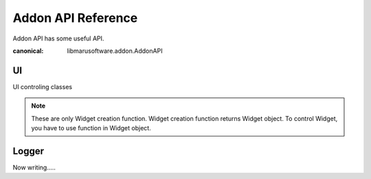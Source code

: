 Addon API Reference
===================
Addon API has some useful API.

.. class:: AddonAPI

    :canonical: libmarusoftware.addon.AddonAPI

    .. attribute:: api_ver
        :type: int

        Addon API Version
    
    .. attribute:: api_ver_minor
        :type: int

        Addon API Minor Version

    .. attribute:: name
        :type: str
        
        Addon Name

    .. attribute:: logger
        :type: Logger
        :canonical: libmarusoftware.core.Logger

        Logger object for addon

    .. attribute:: appinfo
        :type: dict

        Marutools runtime infomation
    
    .. attribute:: ext
        :type: str

        Open file extention
    
    .. attribute:: ui
        :type: UI
        :canonical: libmarusoftware.addon.UI

        UI controler
    
    .. attribute:: app 
        :type: Core

        Marutools Core
    
    .. attribute:: saved
        :type: bool

        Flag for is saved file.

==
UI
==

UI controling classes

.. note::
    These are only Widget creation function.
    Widget creation function returns Widget object.
    To control Widget, you have to use function in Widget object.

.. class:: UI

    .. attribute:: parent

        Parent UI object. If not having, it is `None`.
    
    .. attribute:: type
        :type: str

        | UI object type. UI object is showing Frame widget or window.
        | ``main``: Main window
        | ``frame``: Frame widget
        | ``dialog``: Dialog widget(like Warning window...)
        | ``sub``: Sub window
    
    .. attribute:: backend
        :type: str

        | Backend name.
        | ``tkinter``:tkinter GUI library
    
    .. method:: changeTitle(title)

        Change window title.

        .. warning:: 
            This works successfully only when UI object type is ``main`` or ``sub``

        :param str title: Title to set.

    .. method:: changeIcon(icon_path)

        Change window icon(it's on title bar and task bar).

        .. warning::
            This works successfully only when UI object type is ``main`` or ``sub``
        
        :param str title: Icon file path to set.

    .. method:: fullscreen(tf=None)

        Change window to fullscreen.

        .. warning::
            This works successfully only when UI object type is ``main`` or ``sub``

        :param bool tf: True to fullscreen. False to fullscreen. default(None) to nomal size.
    
    .. method:: changeSize(size)

        Change window size.

        .. warning::
            This works successfully only when UI object type is ``main`` or ``sub``

        :param str size: ``{width}x{height}+{x}+{y}``
    
    .. method:: uisetting(frame, txt)

        The widget for UI setting.

        :param libmarusoftware.Frame frame: Frame to show settings.
        :param Lang txt: l10n text in dict like object

    .. method:: setcallback(name, callback)

        Set callback.

        :param str name: | Callback name.
                         | ``close``: Fire on close window.
                         | ``macos_help``: Click help menu button on Macos
                         | ``macos_settings``:Click settings menu button on Macos
        :param callable callback: Callback function.

    .. method:: makeSubwindow(dialog=False, **options)

        Make Subwindow

        :param bool dialog: Dialog mode.
    
    .. method:: close()

        Close window/frame.
    
    .. method:: wait()

        Wait until close window.

        .. warning::
            This works successfully only when UI object type is ``main`` or ``sub``
    
    .. method:: exist()

        Return whether the window/frame is open.

        :return: whether the window/frame is open.
        :rtype: bool

    .. method:: mainloop()

        Window Mainloop.

        .. warning::
            This works successfully only when UI object type is ``main``.
            And also, must NOT BE run twice or above.

    .. method:: Frame()
        
        Frame widget.

        :return: Frame widget object
        :rtype: UI
    
    .. method:: Label(label=None)

        Label widget.

        :param str label: Label text
        :return: Label widget object
        :rtype: WidgetBase
    
    .. method:: Image(image=None)
        
        Image widget.

        :return: Image widget object
        :rtype: WidgetBase
    
    .. method:: Menu()

        Menu widget.

        :return: Menu widget object
        :rtype: Menu
    
    .. method:: Notebook()

        Notebook widget.

        :return: Notebook widget object
        :rtype: Notebook
    
    .. attribute:: Dialog
        :type: Dialog
    
    .. attribute:: Input
        :type: Input

.. class:: Dialog
    
    .. method:: askfile(multi=False, save=False)

        Ask filepath Dialog.

        :param bool multi: Multi selection enable/disable
        :param bool save: Save filepath(``True``) or Open filepath(``False``)
        :return: Filepath
        :rtype: str or None
    
    .. method:: askdir()

        Ask directory(folder) path Dialog.

        :return: Directory path
        :rtype: str
     
    .. method:: error()
        
        Show error Dialog.

    .. method:: info()

        Show infomation Dialog.
    
    .. method:: warn()

        Show warning Dialog.

    .. method:: question(type, title, message)

        Asking Dialog.

        :param str type: | Ask type.
                         | ``okcancel``: select "ok"(return ``True``) or "cancel"(return ``False``)
                         | ``retrycancel``: select "retry"(``True``) or "cancel"(``False``)
                         | ``yesno``: select "yes"(``True``) or "no"(``False``)
                         | ``yesnocancel``: select "yes"(``True``) or "no"(``False``) or "cancel"(``None``)
                         | ``text``: Input text. If cancel, return ``None``
        :param str title: Dialog title
        :param str message: Dialog message
        :return: Selected (or Inputed) value.
        :rtype: bool or str or None

.. class:: Input

    .. method:: Button(label="", command=None)

        Button widget.

        :param str label: Button label.
        :param callable command: Button on-clicking callback
        :return: Button widget object
        :rtype: Button

    .. method:: List

        List widget.

        :return: List widget object
        :rtype: List
    
    .. method:: Form(type="text", command=None)

        Text inputting widget.(just one line)

        :param str type: | Form type.
                         | ``text``: Normal plain text input.
                         | ``password``: Password input.
                         | ``filesave``: Save file asking.
                         | ``fileopen``: Open file asking.
                         | ``fileopenmulti``: Open file asking (multiple).
                         | ``filesavemulti``: Save file asking (multiple).
        :param callable command: Form on-changing callback
        :return: Form widget object.
        :rtype: Form

    .. method:: Text(scroll=True, command=None)

        Text inputting widget.(multi line)

        :param bool scroll: Scrollbar
        :param callable command: Text on-changing callback
        :param bool readonly: Readonly
        :return: Text widget object
        :rtype: Text
    
    .. method:: CheckButton(label=None, command=None, default=False)

        Check button widget.

        :param str label: Button label.
        :param callable command: CheckButton on-clicking callback
        :param bool default: Default value.
        :return: CheckButton widget object
        :rtype: CheckButton
    
    .. method:: Select(default="", command=None, values=[], inline=False, label="")

        Select widget.

        :param str default: Default value
        :param callable command: on-selecting callback
        :param List[str] values: Values to select
        :param bool inline: Inline mode
        :param str label: Select label(on left)
        :return: Select widget object
        :rtype: Select

======
Logger
======

Now writing.....

.. py:class:: Logger
